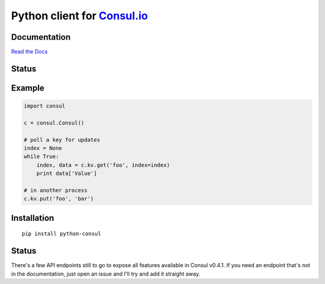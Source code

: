 Python client for `Consul.io <http://www.consul.io/>`_
======================================================

Documentation
-------------

`Read the Docs`_

Status
------

|Build Status|\ |Coverage Status|

Example
-------

.. code:: python

    import consul

    c = consul.Consul()

    # poll a key for updates
    index = None
    while True:
        index, data = c.kv.get('foo', index=index)
        print data['Value']

    # in another process
    c.kv.put('foo', 'bar')

Installation
------------

::

    pip install python-consul

.. |Build Status|
   image:: https://travis-ci.org/cablehead/python-consul.svg?branch=master
   :target: https://travis-ci.org/cablehead/python-consul
.. |Coverage Status|
   image:: https://coveralls.io/repos/cablehead/python-consul/badge.png?branch=master
   :target: https://coveralls.io/r/cablehead/python-consul?branch=master
.. _Read the Docs: http://python-consul.readthedocs.org/

Status
------

There's a few API endpoints still to go to expose all features available in
Consul v0.4.1. If you need an endpoint that's not in the documentation, just
open an issue and I'll try and add it straight away.
